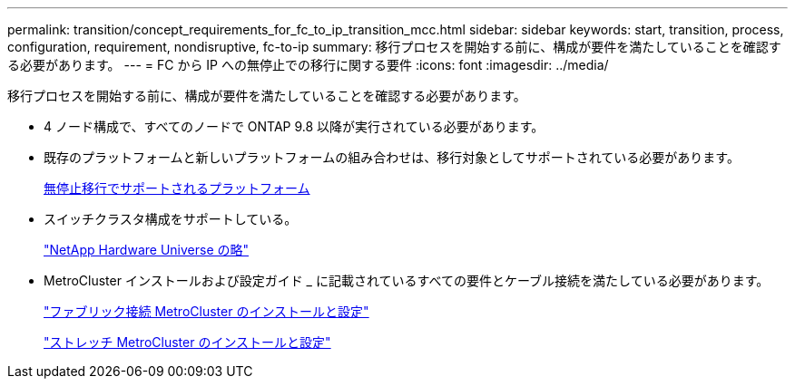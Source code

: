 ---
permalink: transition/concept_requirements_for_fc_to_ip_transition_mcc.html 
sidebar: sidebar 
keywords: start, transition, process, configuration, requirement, nondisruptive, fc-to-ip 
summary: 移行プロセスを開始する前に、構成が要件を満たしていることを確認する必要があります。 
---
= FC から IP への無停止での移行に関する要件
:icons: font
:imagesdir: ../media/


[role="lead"]
移行プロセスを開始する前に、構成が要件を満たしていることを確認する必要があります。

* 4 ノード構成で、すべてのノードで ONTAP 9.8 以降が実行されている必要があります。
* 既存のプラットフォームと新しいプラットフォームの組み合わせは、移行対象としてサポートされている必要があります。
+
xref:concept_supported_platforms_for_transition.adoc[無停止移行でサポートされるプラットフォーム]

* スイッチクラスタ構成をサポートしている。
+
https://hwu.netapp.com["NetApp Hardware Universe の略"]

* MetroCluster インストールおよび設定ガイド _ に記載されているすべての要件とケーブル接続を満たしている必要があります。
+
link:../install-fc/index.html["ファブリック接続 MetroCluster のインストールと設定"]

+
link:../install-stretch/concept_considerations_differences.html["ストレッチ MetroCluster のインストールと設定"]


